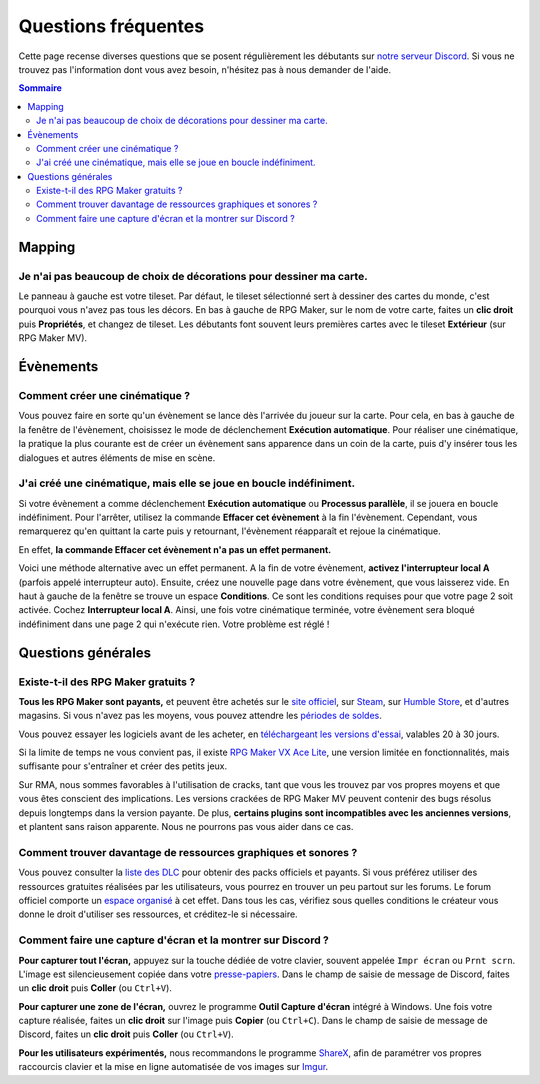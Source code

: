 Questions fréquentes
====================

Cette page recense diverses questions que se posent régulièrement les débutants sur `notre serveur Discord <https://discord.gg/RrBppaj>`__. Si vous ne trouvez pas l'information dont vous avez besoin, n'hésitez pas à nous demander de l'aide.

.. contents:: Sommaire
    :local:

Mapping
-------

Je n'ai pas beaucoup de choix de décorations pour dessiner ma carte.
~~~~~~~~~~~~~~~~~~~~~~~~~~~~~~~~~~~~~~~~~~~~~~~~~~~~~~~~~~~~~~~~~~~~

Le panneau à gauche est votre tileset. Par défaut, le tileset sélectionné sert à dessiner des cartes du monde, c'est pourquoi vous
n'avez pas tous les décors. En bas à gauche de RPG Maker, sur le nom de votre carte, faites un **clic droit** puis **Propriétés**, et changez de tileset. Les débutants font souvent leurs premières cartes avec le tileset **Extérieur** (sur RPG Maker MV).

Évènements
----------

Comment créer une cinématique ?
~~~~~~~~~~~~~~~~~~~~~~~~~~~~~~~

Vous pouvez faire en sorte qu'un évènement se lance dès l'arrivée du joueur sur la carte. Pour cela, en bas à gauche de la fenêtre de l'évènement, choisissez le mode de déclenchement **Exécution automatique**. Pour réaliser une cinématique, la pratique la plus courante est de créer un évènement sans apparence dans un coin de la carte, puis d'y insérer tous les dialogues et autres éléments de mise en scène.

J'ai créé une cinématique, mais elle se joue en boucle indéfiniment.
~~~~~~~~~~~~~~~~~~~~~~~~~~~~~~~~~~~~~~~~~~~~~~~~~~~~~~~~~~~~~~~~~~~~

Si votre évènement a comme déclenchement **Exécution automatique** ou **Processus parallèle**, il se jouera en boucle indéfiniment. Pour l'arrêter, utilisez la commande **Effacer cet évènement** à la fin l'évènement. Cependant, vous remarquerez qu'en quittant la carte puis y retournant, l'évènement réapparaît et rejoue la cinématique.

En effet, **la commande Effacer cet évènement n'a pas un effet permanent.**

Voici une méthode alternative avec un effet permanent. A la fin de votre évènement, **activez l'interrupteur local A** (parfois appelé interrupteur auto). Ensuite, créez une nouvelle page dans votre évènement, que vous laisserez vide. En haut à gauche de la fenêtre se trouve un espace **Conditions**. Ce sont les conditions requises pour que votre page 2 soit activée. Cochez **Interrupteur local A**. Ainsi, une fois votre cinématique terminée, votre évènement sera bloqué indéfiniment dans une page 2 qui n'exécute rien. Votre problème est réglé !

Questions générales
-------------------

Existe-t-il des RPG Maker gratuits ?
~~~~~~~~~~~~~~~~~~~~~~~~~~~~~~~~~~~~

**Tous les RPG Maker sont payants,** et peuvent être achetés sur le `site officiel <http://www.rpgmakerweb.com/products>`__, sur
`Steam <http://store.steampowered.com/search/?term=RPG+Maker>`__, sur `Humble Store <https://www.humblebundle.com/store/search?sort=bestselling&search=RPG%20Maker>`__, et d'autres magasins. Si vous n'avez pas les moyens, vous pouvez attendre les `périodes de soldes <https://isthereanydeal.com/game/rpgmakermv/history/>`__.

Vous pouvez essayer les logiciels avant de les acheter, en `téléchargeant les versions d'essai <http://www.rpgmakerweb.com/download/free-trials>`__, valables 20 à 30 jours.

Si la limite de temps ne vous convient pas, il existe `RPG Maker VX Ace Lite <http://store.steampowered.com/app/224280/RPG_Maker_VX_Ace_Lite/>`__, une version limitée en fonctionnalités, mais suffisante pour s'entraîner et créer des petits jeux.

Sur RMA, nous sommes favorables à l'utilisation de cracks, tant que vous
les trouvez par vos propres moyens et que vous êtes conscient des
implications. Les versions crackées de RPG Maker MV peuvent contenir des
bugs résolus depuis longtemps dans la version payante. De plus,
**certains plugins sont incompatibles avec les anciennes versions**, et
plantent sans raison apparente. Nous ne pourrons pas vous aider dans ce
cas.

Comment trouver davantage de ressources graphiques et sonores ?
~~~~~~~~~~~~~~~~~~~~~~~~~~~~~~~~~~~~~~~~~~~~~~~~~~~~~~~~~~~~~~~

Vous pouvez consulter la `liste des
DLC <http://www.rpgmakerweb.com/products/resources>`__ pour obtenir des
packs officiels et payants. Si vous préférez utiliser des ressources
gratuites réalisées par les utilisateurs, vous pourrez en trouver un peu
partout sur les forums. Le forum officiel comporte un `espace
organisé <https://forums.rpgmakerweb.com/index.php?categories/resource-showcase.27/>`__
à cet effet. Dans tous les cas, vérifiez sous quelles conditions le
créateur vous donne le droit d'utiliser ses ressources, et créditez-le
si nécessaire.

Comment faire une capture d'écran et la montrer sur Discord ?
~~~~~~~~~~~~~~~~~~~~~~~~~~~~~~~~~~~~~~~~~~~~~~~~~~~~~~~~~~~~~

**Pour capturer tout l'écran,** appuyez sur la touche dédiée de votre
clavier, souvent appelée ``Impr écran`` ou ``Prnt scrn``. L'image est
silencieusement copiée dans votre
`presse-papiers <https://fr.wikipedia.org/wiki/Presse-papier_(informatique)>`__.
Dans le champ de saisie de message de Discord, faites un **clic droit**
puis **Coller** (ou ``Ctrl+V``).

**Pour capturer une zone de l'écran,** ouvrez le programme **Outil
Capture d'écran** intégré à Windows. Une fois votre capture réalisée,
faites un **clic droit** sur l'image puis **Copier** (ou ``Ctrl+C``).
Dans le champ de saisie de message de Discord, faites un **clic droit**
puis **Coller** (ou ``Ctrl+V``).

**Pour les utilisateurs expérimentés,** nous recommandons le programme
`ShareX <https://getsharex.com/>`__, afin de paramétrer vos propres
raccourcis clavier et la mise en ligne automatisée de vos images sur
`Imgur <https://imgur.com/>`__.
